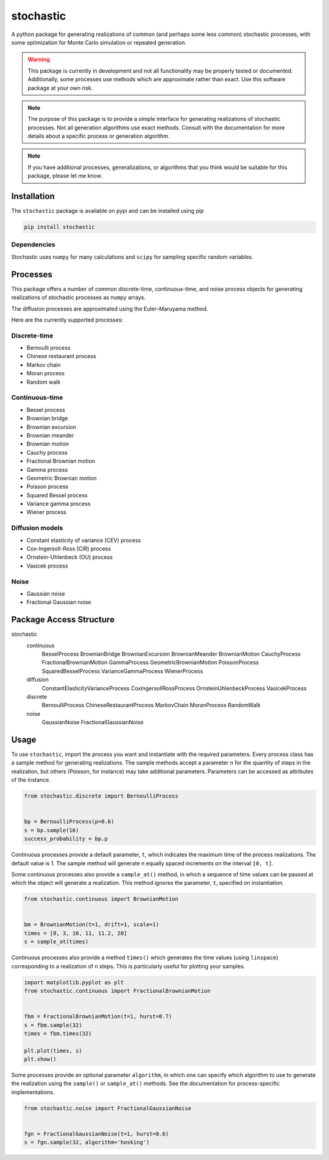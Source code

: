 stochastic
==========

A python package for generating realizations of common
(and perhaps some less common) stochastic processes, with some optimization
for Monte Carlo simulation or repeated generation.

.. warning::

    This package is currently in development and not all functionality
    may be properly tested or documented. Additionally, some processes use
    methods which are approximate rather than exact. Use this software package at
    your own risk.

.. note::

    The purpose of this package is to provide a simple interface for generating
    realizations of stochastic processes. Not all generation algorithms use
    exact methods. Consult with the documentation for more details about a
    specific process or generation algorithm.

.. note::

    If you have additional processes, generalizations, or algorithms
    that you think would be suitable for this package, please let me know.

Installation
------------

The ``stochastic`` package is available on pypi and can be installed using pip

.. code-block::

    pip install stochastic

Dependencies
~~~~~~~~~~~~

Stochastic uses ``numpy`` for many calculations and ``scipy`` for sampling
specific random variables.

Processes
---------

This package offers a number of common discrete-time, continuous-time, and
noise process objects for generating realizations of stochastic processes as
``numpy`` arrays.

The diffusion processes are approximated using the Euler–Maruyama method.

Here are the currently supported processes:

Discrete-time
~~~~~~~~~~~~~

* Bernoulli process
* Chinese restaurant process
* Markov chain
* Moran process
* Random walk

Continuous-time
~~~~~~~~~~~~~~~

* Bessel process
* Brownian bridge
* Brownian excursion
* Brownian meander
* Brownian motion
* Cauchy process
* Fractional Brownian motion
* Gamma process
* Geometric Brownian motion
* Poisson process
* Squared Bessel process
* Variance gamma process
* Wiener process

Diffusion models
~~~~~~~~~~~~~~~~

* Constant elasticity of variance (CEV) process
* Cox-Ingersoll-Ross (CIR) process
* Ornstein-Uhlenbeck (OU) process
* Vasicek process

Noise
~~~~~

* Gaussian noise
* Fractional Gaussian noise


Package Access Structure
------------------------

stochastic
    continuous
        BesselProcess
        BrownianBridge
        BrownianExcursion
        BrownianMeander
        BrownianMotion
        CauchyProcess
        FractionalBrownianMotion
        GammaProcess
        GeometricBrownianMotion
        PoissonProcess
        SquaredBesselProcess
        VarianceGammaProcess
        WienerProcess
    diffusion
        ConstantElasticityVarianceProcess
        CoxIngersollRossProcess
        OrnsteinUhlenbeckProcess
        VasicekProcess
    discrete
        BernoulliProcess
        ChineseRestaurantProcess
        MarkovChain
        MoranProcess
        RandomWalk
    noise
        GaussianNoise
        FractionalGaussianNoise

Usage
-----

To use ``stochastic``, import the process you want and instantiate with the
required parameters. Every process class has a sample method for generating
realizations. The sample methods accept a parameter ``n`` for the quantity of
steps in the realization, but others (Poisson, for instance) may take
additional parameters. Parameters can be accessed as attributes of the
instance.

.. code-block:: python

    from stochastic.discrete import BernoulliProcess


    bp = BernoulliProcess(p=0.6)
    s = bp.sample(16)
    success_probability = bp.p


Continuous processes provide a default parameter, ``t``, which indicates the
maximum time of the process realizations. The default value is 1. The sample
method will generate n equally spaced increments on the interval ``[0, t]``.

Some continuous processes also provide a ``sample_at()`` method, in which a
sequence of time values can be passed at which the object will generate a
realization. This method ignores the parameter, ``t``, specified on
instantiation.


.. code-block:: python

    from stochastic.continuous import BrownianMotion


    bm = BrownianMotion(t=1, drift=1, scale=1)
    times = [0, 3, 10, 11, 11.2, 20]
    s = sample_at(times)


Continuous processes also provide a method ``times()`` which generates the time
values (using ``linspace``) corresponding to a realization of ``n`` steps. This
is particularly useful for plotting your samples.


.. code-block:: python

    import matplotlib.pyplot as plt
    from stochastic.continuous import FractionalBrownianMotion


    fbm = FractionalBrownianMotion(t=1, hurst=0.7)
    s = fbm.sample(32)
    times = fbm.times(32)

    plt.plot(times, s)
    plt.show()


Some processes provide an optional parameter ``algorithm``, in which one can
specify which algorithm to use to generate the realization using the
``sample()`` or ``sample_at()`` methods. See the documentation for
process-specific implementations.


.. code-block:: python

    from stochastic.noise import FractionalGaussianNoise


    fgn = FractionalGaussianNoise(t=1, hurst=0.6)
    s = fgn.sample(32, algorithm='hosking')
